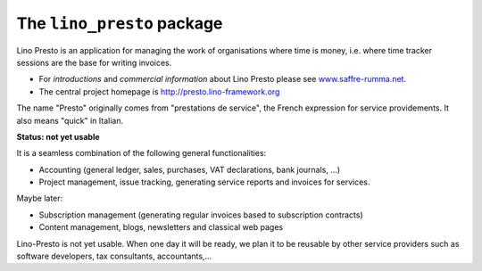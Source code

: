 ===========================
The ``lino_presto`` package
===========================




Lino Presto is an application for managing the work of organisations
where time is money, i.e. where time tracker sessions are the base for
writing invoices.

- For *introductions* and *commercial information* about Lino Presto
  please see `www.saffre-rumma.net
  <http://www.saffre-rumma.net/presto/>`__.

- The central project homepage is http://presto.lino-framework.org

The name "Presto" originally comes from "prestations de service", the
French expression for service providements.  It also means "quick" in
Italian.

**Status: not yet usable**

It is a seamless combination of the following general functionalities:

- Accounting (general ledger, sales, purchases, VAT declarations, bank
  journals, ...)

- Project management, issue tracking, generating service reports and
  invoices for services.

Maybe later:

- Subscription management (generating regular invoices based to
  subscription contracts)

- Content management, blogs, newsletters and classical web pages

Lino-Presto is not yet usable.  When one day it will be ready, we plan
it to be reusable by other service providers such as software
developers, tax consultants, accountants,...


